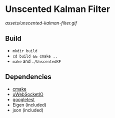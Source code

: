 * Unscented Kalman Filter
#+CAPTION: Screen
#+NAME: Unscented Kalman Filter
[[assets/unscented-kalman-filter.gif]]
** Build
- ~mkdir build~
- ~cd build && cmake ..~
- ~make~ and ~./UnscentedKF~

** Dependencies
- [[https://cmake.org/][cmake]]
- [[https://github.com/uWebSockets/uWebSockets][uWebSocketIO]]
- [[https://github.com/google/googletest][googletest]]
- Eigen (included)
- json (included)
